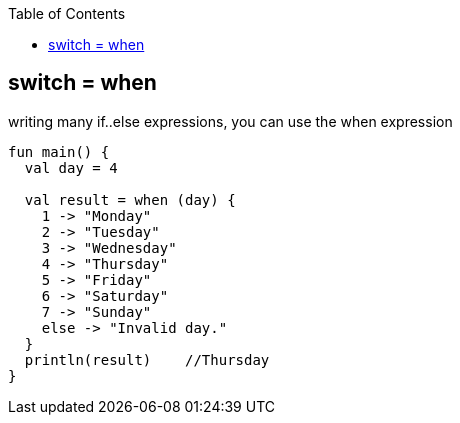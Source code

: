 :toc:
:toclevels: 5

== switch = when
writing many if..else expressions, you can use the when expression
```kt
fun main() {
  val day = 4
  
  val result = when (day) {
    1 -> "Monday"
    2 -> "Tuesday"
    3 -> "Wednesday"
    4 -> "Thursday"
    5 -> "Friday"
    6 -> "Saturday"
    7 -> "Sunday"
    else -> "Invalid day."
  }
  println(result)    //Thursday
}
```
